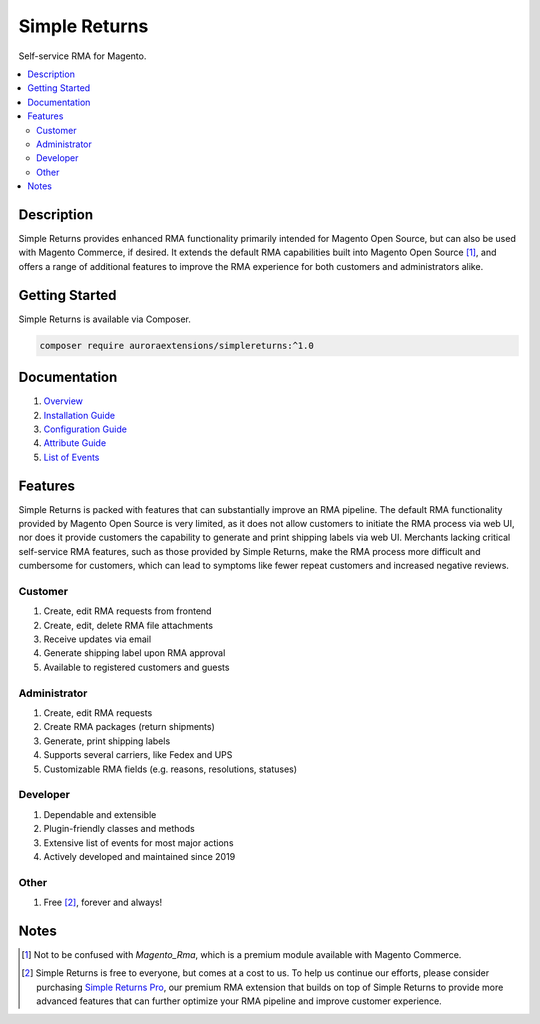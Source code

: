 Simple Returns
==============

Self-service RMA for Magento.

.. contents::
    :local:

.. |link1| replace:: Overview
.. |link2| replace:: Installation Guide
.. |link3| replace:: Configuration Guide
.. |link4| replace:: Attribute Guide
.. |link5| replace:: List of Events
.. |link6| replace:: Simple Returns Pro
.. _link1: https://docs.auroraextensions.com/magento/extensions/2.x/simplereturns/latest/index.html
.. _link2: https://docs.auroraextensions.com/magento/extensions/2.x/simplereturns/latest/installation.html
.. _link3: https://docs.auroraextensions.com/magento/extensions/2.x/simplereturns/latest/configuration.html
.. _link4: https://docs.auroraextensions.com/magento/extensions/2.x/simplereturns/latest/attribute.html
.. _link5: https://docs.auroraextensions.com/magento/extensions/2.x/simplereturns/latest/events.html
.. _link6: https://auroraextensions.com/products/simple-returns-pro

Description
-----------

Simple Returns provides enhanced RMA functionality primarily intended for Magento Open Source,
but can also be used with Magento Commerce, if desired. It extends the default RMA capabilities
built into Magento Open Source [#]_, and offers a range of additional features to improve
the RMA experience for both customers and administrators alike.

Getting Started
---------------

Simple Returns is available via Composer.

.. code-block:: sh

   composer require auroraextensions/simplereturns:^1.0

Documentation
-------------

1. |link1|_
2. |link2|_
3. |link3|_
4. |link4|_
5. |link5|_

Features
--------

Simple Returns is packed with features that can substantially improve an RMA pipeline.
The default RMA functionality provided by Magento Open Source is very limited, as it
does not allow customers to initiate the RMA process via web UI, nor does it provide
customers the capability to generate and print shipping labels via web UI. Merchants
lacking critical self-service RMA features, such as those provided by Simple Returns,
make the RMA process more difficult and cumbersome for customers, which can lead to
symptoms like fewer repeat customers and increased negative reviews.

Customer
^^^^^^^^

1. Create, edit RMA requests from frontend
2. Create, edit, delete RMA file attachments
3. Receive updates via email
4. Generate shipping label upon RMA approval
5. Available to registered customers and guests

Administrator
^^^^^^^^^^^^^

1. Create, edit RMA requests
2. Create RMA packages (return shipments)
3. Generate, print shipping labels
4. Supports several carriers, like Fedex and UPS
5. Customizable RMA fields (e.g. reasons, resolutions, statuses)

Developer
^^^^^^^^^

1. Dependable and extensible
2. Plugin-friendly classes and methods
3. Extensive list of events for most major actions
4. Actively developed and maintained since 2019

Other
^^^^^

1. Free [#]_, forever and always!

Notes
-----

.. [#] Not to be confused with `Magento_Rma`, which is a premium module available with Magento Commerce.
.. [#] Simple Returns is free to everyone, but comes at a cost to us. To help us continue our efforts, please
   consider purchasing |link6|_, our premium RMA extension that builds on top of Simple Returns to provide
   more advanced features that can further optimize your RMA pipeline and improve customer experience.
